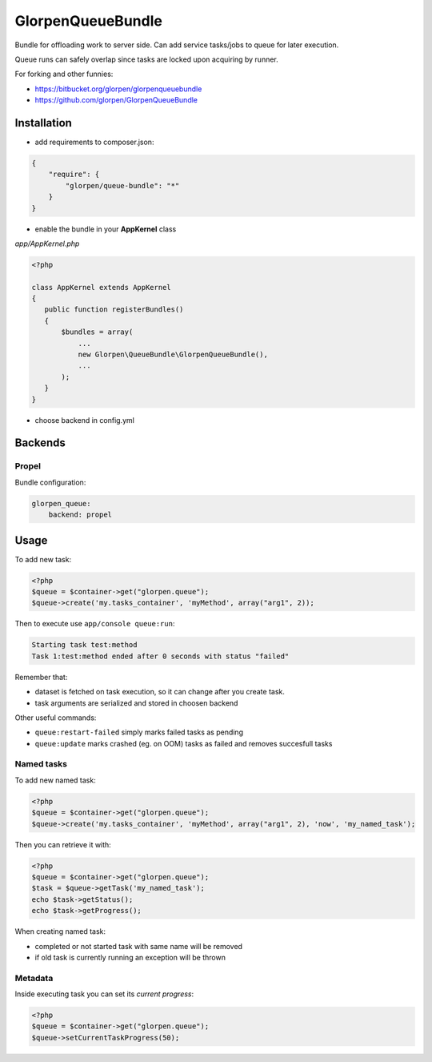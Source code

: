 ------------------
GlorpenQueueBundle
------------------

Bundle for offloading work to server side. Can add service tasks/jobs to queue for later execution.

Queue runs can safely overlap since tasks are locked upon acquiring by runner.

For forking and other funnies:

- https://bitbucket.org/glorpen/glorpenqueuebundle
- https://github.com/glorpen/GlorpenQueueBundle

Installation
============

- add requirements to composer.json:

.. sourcecode:: json

   {
       "require": {
           "glorpen/queue-bundle": "*"
       }
   }
   

- enable the bundle in your **AppKernel** class

*app/AppKernel.php*

.. sourcecode:: php

    <?php
    
    class AppKernel extends AppKernel
    {
       public function registerBundles()
       {
           $bundles = array(
               ...
               new Glorpen\QueueBundle\GlorpenQueueBundle(),
               ...
           );
       }
    }

- choose backend in config.yml

Backends
========

Propel
------

Bundle configuration:

.. sourcecode:: yaml

   glorpen_queue:
       backend: propel


Usage
=====

To add new task:

.. sourcecode:: php

   <?php
   $queue = $container->get("glorpen.queue");
   $queue->create('my.tasks_container', 'myMethod', array("arg1", 2));

Then to execute use ``app/console queue:run``:

.. sourcecode::

   Starting task test:method
   Task 1:test:method ended after 0 seconds with status "failed"

Remember that:

- dataset is fetched on task execution, so it can change after you create task.
- task arguments are serialized and stored in choosen backend

Other useful commands:

- ``queue:restart-failed`` simply marks failed tasks as pending
- ``queue:update`` marks crashed (eg. on OOM) tasks as failed and removes succesfull tasks

Named tasks
-----------

To add new named task:

.. sourcecode:: php

   <?php
   $queue = $container->get("glorpen.queue");
   $queue->create('my.tasks_container', 'myMethod', array("arg1", 2), 'now', 'my_named_task');

Then you can retrieve it with:

.. sourcecode:: php

   <?php
   $queue = $container->get("glorpen.queue");
   $task = $queue->getTask('my_named_task');
   echo $task->getStatus();
   echo $task->getProgress();

When creating named task:

- completed or not started task with same name will be removed
- if old task is currently running an exception will be thrown

Metadata
--------

Inside executing task you can set its *current progress*:

.. sourcecode:: php

   <?php
   $queue = $container->get("glorpen.queue");
   $queue->setCurrentTaskProgress(50);
